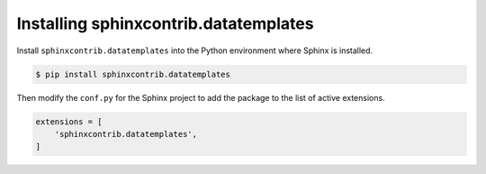 ========================================
 Installing sphinxcontrib.datatemplates
========================================

Install ``sphinxcontrib.datatemplates`` into the Python environment
where Sphinx is installed.

.. code-block:: console

   $ pip install sphinxcontrib.datatemplates

Then modify the ``conf.py`` for the Sphinx project to add the package
to the list of active extensions.

.. code-block:: python

   extensions = [
       'sphinxcontrib.datatemplates',
   ]
